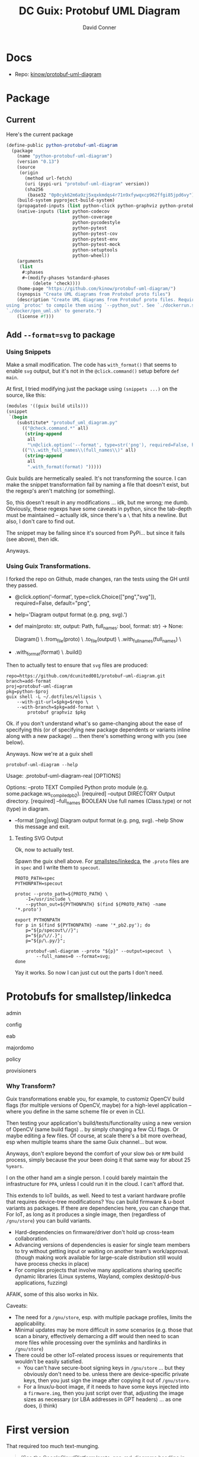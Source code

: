 :PROPERTIES:
:ID:       b4a8b4dd-940e-4e91-895d-5e1a9759407e
:END:
#+title: DC Guix: Protobuf UML Diagram
#+AUTHOR:    David Conner
#+EMAIL:     aionfork@gmail.com
#+DESCRIPTION: notes

* Docs
+ Repo: [[https://github.com/kinow/protobuf-uml-diagram][kinow/protobuf-uml-diagram]]

* Package

** Current

Here's the current package

#+begin_src scheme :eval no
(define-public python-protobuf-uml-diagram
  (package
    (name "python-protobuf-uml-diagram")
    (version "0.13")
    (source
     (origin
       (method url-fetch)
       (uri (pypi-uri "protobuf-uml-diagram" version))
       (sha256
        (base32 "0p0cyk62m6a9zj5xqxkmdqs4r71n9xfywqxcp962ffgi85jpd6vy"))))
    (build-system pyproject-build-system)
    (propagated-inputs (list python-click python-graphviz python-protobuf))
    (native-inputs (list python-codecov
                         python-coverage
                         python-pycodestyle
                         python-pytest
                         python-pytest-cov
                         python-pytest-env
                         python-pytest-mock
                         python-setuptools
                         python-wheel))
    (arguments
     (list
      #:phases
      #~(modify-phases %standard-phases
          (delete 'check))))
    (home-page "https://github.com/kinow/protobuf-uml-diagram/")
    (synopsis "Create UML diagrams from Protobuf proto files")
    (description "Create UML diagrams from Protobuf proto files. Requires
using `protoc' to compile them using `--python_out'. See `./dockerrun.sh' and
`./docker/gen_uml.sh' to generate.")
    (license #f)))

#+end_src

** Add =--format=svg= to package

*** Using Snippets

Make a small modification. The code has =with_format()= that seems to enable =svg=
output, but it's not in the =@click.command()= setup before =def main=.

At first, I tried modifying just the package using =(snippets ...)= on the source,
like this:

#+begin_src scheme :eval no
(modules '((guix build utils)))
(snippet
 `(begin
    (substitute* "protobuf_uml_diagram.py"
      (("@check.command.*" all)
       (string-append
        all
        "\n@click.option('--format', type=str('png'), required=False, help='File format')\n"))
      (("\\.with_full_names\\(full_names\\)" all)
       (string-append
        all
        ".with_format(format) ")))))
#+end_src

Guix builds are hermetically sealed. It's not transforming the source. I can
make the snippet transformation fail by naming a file that doesn't exist, but
the regexp's aren't matching (or something).

So, this doesn't result in any modifications ... idk, but me wrong; me dumb.
Obviously, these regexps have some caveats in python, since the tab-depth must
be maintained -- actually idk, since there's a =\= that hits a newline. But also,
I don't care to find out.

The snippet may be failing since it's sourced from PyPi... but since it fails
(see above), then idk.

Anyways.

*** Using Guix Transformations.

I forked the repo on Github, made changes, ran the tests using the GH until they
passed.

#+begin_example diff
+ @click.option('--format', type=click.Choice(["png","svg"]), required=False, default="png",
+               help='Diagram output format (e.g. png, svg).')
+ def main(proto: str, output: Path, full_names: bool, format: str) -> None:

      Diagram() \
          .from_file(proto) \
          .to_file(output) \
          .with_full_names(full_names) \
+         .with_format(format) \
          .build()
#+end_example

Then to actually test to ensure that =svg= files are produced:

#+begin_src shell :eval no
repo=https://github.com/dcunited001/protobuf-uml-diagram.git
branch=add-format
proj=protobuf-uml-diagram
pkg=python-$proj
guix shell -L ~/.dotfiles/ellipsis \
    --with-git-url=$pkg=$repo \
    --with-branch=$pkg=add-format \
        protobuf graphviz $pkg
#+end_src

Ok. if you don't understand what's so game-changing about the ease of specifying
this (or of specifying new package dependents or variants inline along with a
new package) ... then there's something wrong with you (see below).

Anyways. Now we're at a guix shell

#+begin_src shell
protobuf-uml-diagram --help
#+end_src

#+RESULTS
#+begin_example diff
  Usage: .protobuf-uml-diagram-real [OPTIONS]

  Options:
    --proto TEXT          Compiled Python proto module (e.g.
                          some.package.ws_compiled_pb2).  [required]
    --output DIRECTORY    Output directory.  [required]
    --full_names BOOLEAN  Use full names (Class.type) or not (type) in diagram.
+   --format [png|svg]    Diagram output format (e.g. png, svg).
    --help                Show this message and exit.
#+end_example

**** Testing SVG Output

Ok, now to actually test.

Spawn the guix shell above. For [[https://github.com/smallstep/linkedca][smallstep/linkedca]], the =.proto= files are in =spec=
and I write them to =specout=.

#+begin_src shell :eval no
PROTO_PATH=spec
PYTHONPATH=specout

protoc --proto_path=${PROTO_PATH} \
    -I=/usr/include \
    --python_out=${PYTHONPATH} $(find ${PROTO_PATH} -name '*.proto')

export PYTHONPATH
for p in $(find ${PYTHONPATH} -name '*_pb2.py'); do
    p="${p/specout\//}";
    p="${p/\//.}";
    p="${p/\.py/}";

    protobuf-uml-diagram --proto "${p}" --output=specout  \
        --full_names=0 --format=svg;
done
#+end_src

Yay it works. So now I can just cut out the parts I don't need.

* Protobufs for smallstep/linkedca

admin

[[file:../../../cheatsheets/smallstep/admin_pb2.svg]]

config

[[file:../../../cheatsheets/smallstep/config_pb2.svg]]

eab

[[file:../../../cheatsheets/smallstep/eab_pb2.svg]]

majordomo

[[file:../../../cheatsheets/smallstep/majordomo_pb2.svg]]

policy

[[file:../../../cheatsheets/smallstep/policy_pb2.svg]]

provisioners

[[file:../../../cheatsheets/smallstep/provisioners_pb2.svg]]

*** Why Transform?

Guix transformations enable you, for example, to customiz OpenCV build flags
(for multiple versions of OpenCV, maybe) for a high-level application -- where
you define in the same scheme file or even in CLI.

Then testing your application's build/tests/functionality using a new version of
OpenCV (same build flags) .. by simply changing a few CLI flags. Or maybe
editing a few files. Of course, at scale there's a bit more overhead, esp when
multiple teams share the same Guix channel... but wow.

Anyways, don't explore beyond the comfort of your slow =Deb= or =RPM= build process,
simply because the your been doing it that same way for about 25 =%years=.

I on the other hand am a single person. I could barely maintain the
infrastructure for =PPA=, unless I could run it in the cloud. I can't afford that.

This extends to IoT builds, as well. Need to test a variant hardware profile
that requires device-tree modifications? You can build firmware & u-boot
variants as packages. If there are dependencies here, you can change that. For
IoT, as long as it produces a single image, then (regardless of =/gnu/store=) you
can build variants.

+ Hard-dependencies on firmware/driver don't hold up cross-team collaboration.
+ Advancing versions of dependencies is easier for single team members to try
  without getting input or waiting on another team's work/approval. (though
  making work available for large-scale distribution still would have process
  checks in place)
+ For complex projects that involve many applications sharing specific dynamic
  libraries (Linux systems, Wayland, complex desktop/d-bus applications,
  fuzzing)

AFAIK, some of this also works in Nix.

Caveats:

+ The need for a =/gnu/store=, esp. with multiple package profiles, limits the
  applicability.
+ Minimal updates may be more difficult in /some/ scenarios (e.g. those that scan
  a binary, effectively demarcing a diff would then need to scan more files
  while processing over the symlinks and hardlinks in =/gnu/store=)
+ There could be other IoT-related process issues or requirements that wouldn't
  be easily satisfied.
  - You can't have secure-boot signing keys in =/gnu/store= ...
    but they obviously don't need to be. unless there are device-specific private
    keys, then you just sign the image after copying it out of =/gnu/store=.
  - For a linux/u-boot image, if it needs to have some keys injected into a
    =firmware.img=, then you just script over that, adjusting the image sizes as
    necessary (or LBA addresses in GPT headers) ... as one does, (i think)

* First version

That required too much text-munging.

#+begin_quote
(See the GoogleCloudPlatform/proto-gen-md-diagrams headline in [[id:bd7dd6c8-7035-4e7a-b730-0d7f9c61ef9f][DC Guix]] entry)
#+end_quote

This python package is a bit more reasonable with the default formatting, but
doesn't give you the flexibility modify the diagram source. Technically, you can
if you follow the included jupyter notebook [[https://github.com/kinow/protobuf-uml-diagram/blob/master/notebooks/Protobuf%20reflection%20UML.ipynb][Protobuf Reflection UML]].

After setting up the package, clone the repo with the protobufs. See
=./dockerrun.sh= and [[https://github.com/kinow/protobuf-uml-diagram/blob/master/docker/gen_uml.sh][./docker/gen_uml.sh]] to understand argument passing:

+ It uses =protoc= to build to =PROTO_PATH=, which outputs to =--python_out=${PYTHONPATH}=.
+ then it iterates over the files returned by the same =find= query, but adjusts
  them to name a =outdir.mypb_pb2= python module instead of a =outdir/mypb.proto= file.
+ Since these are python modules, it needs to programmatically import them and
  reflect to generate the UML

... it's probably a pretty good python project to refer to generally.


#+begin_src shell
guix shell -L $mychan protobuf graphviz python-protobuf-uml-diagram

PROTO_PATH=spec
PYTHONPATH=specout

protoc --proto_path=${PROTO_PATH} -I=/usr/include --python_out=${PYTHONPATH} $(find ${PROTO_PATH} -name '*.proto')

export PYTHONPATH
for p in $(find ${PYTHONPATH} -name '*_pb2.py'); do
    p="${p/specout\//}";
    # still need to remove the $PYTHONPATH, but bash probably doesn't
    # interpolate this
    p="${p/\//.}";
    p="${p/\.py/}";

    # echo protobuf-uml-diagram.py --proto "${p}" --output=specout;
    echo protobuf-uml-diagram.py --proto "${p}" --output=specout;
done

#+end_src

*** Guix package

Getting the package running was simple. The output of =guix import pypi
protobuf-uml-diagram== produced this almost exactly. It just required adding some
imports at the top of =./ellipsis/packages/protobuf.scm=

#+begin_example scheme
(define-public python-protobuf-uml-diagram
  (package
    (name "python-protobuf-uml-diagram")
    (version "0.13")
    (source
     (origin
       (method url-fetch)
       (uri (pypi-uri "protobuf-uml-diagram" version))
       (sha256
        (base32 "0p0cyk62m6a9zj5xqxkmdqs4r71n9xfywqxcp962ffgi85jpd6vy"))))
    (build-system pyproject-build-system)
    (propagated-inputs (list python-click python-graphviz python-protobuf))
    (native-inputs (list python-codecov
                         python-coverage
                         python-pycodestyle
                         python-pytest
                         python-pytest-cov
                         python-pytest-env
                         python-pytest-mock
                         python-setuptools
                         python-wheel))
    (arguments
     (list
      #:phases

      ;; NOTE tests were failing. pytest requires some stick-poking
      #~(modify-phases %standard-phases
          (delete 'check))))
    (home-page "https://github.com/kinow/protobuf-uml-diagram/")
    (synopsis "Create UML diagrams from Protobuf proto files")
    (description "Create UML diagrams from Protobuf proto files. Requires
using `protoc' to compile them using `--python_out'. See `./dockerrun.sh' and
`./docker/gen_uml.sh' to generate.")
    (license #f)))
#+end_example

Test failures. I needed to get into the package environment to see, but =guix
build --keep-failed= wasn't really doing that for some reason.

#+begin_quote
starting phase `check'
Using pytest
============================= test session starts ==============================
platform linux -- Python 3.10.7, pytest-8.3.3, pluggy-1.5.0 -- /gnu/store/cd9xnk7dcn5dfibjzvl6l7wk43s5ifg1-python-wrapper-3.10.7/bin/python
cachedir: .pytest_cache
hypothesis profile 'default' -> database=DirectoryBasedExampleDatabase('/tmp/guix-build-python-protobuf-uml-diagram-0.13.drv-0/protobuf-uml-diagram-0.13/.hypothesis/examples')
rootdir: /tmp/guix-build-python-protobuf-uml-diagram-0.13.drv-0/protobuf-uml-diagram-0.13
plugins: hypothesis-6.54.5, cov-6.0.0, env-0.6.2, mock-3.14.0
collecting ... collected 0 items

============================ no tests ran in 0.06s =============================
error: in phase 'check': uncaught exception:
%exception #<&invoke-error program: "/gnu/store/i65m7m87830mbw56p9gckfmk27vjrs56-python-pytest-8.3.3/bin/pytest" arguments: ("-vv") exit-status: 5 term-signal: #f stop-signal: #f>
phase `check' failed after 0.3 seconds
command "/gnu/store/i65m7m87830mbw56p9gckfmk27vjrs56-python-pytest-8.3.3/bin/pytest" "-vv" failed with status 5

#+end_quote
